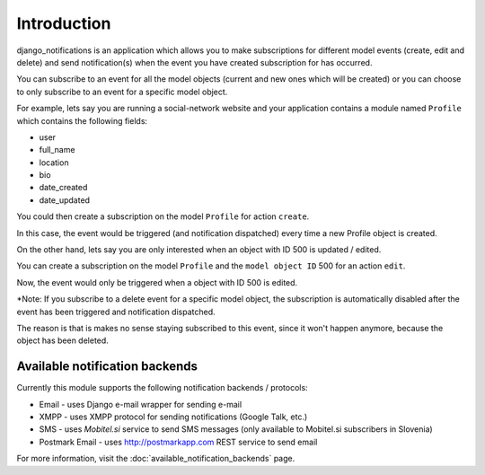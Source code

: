 ============
Introduction
============

django_notifications is an application which allows you to make subscriptions for different model events (create, edit and delete) and send notification(s) when the event you have created subscription for has occurred.

You can subscribe to an event for all the model objects (current and new ones which will be created) or you can choose to only subscribe to an event for a specific model object.

For example, lets say you are running a social-network website and your application contains a module named ``Profile`` which contains the following fields:

- user
- full_name
- location
- bio
- date_created
- date_updated

You could then create a subscription on the model ``Profile`` for action ``create``.

In this case, the event would be triggered (and notification dispatched) every time a new Profile object is created.

On the other hand, lets say you are only interested when an object with ID 500 is updated / edited.

You can create a subscription on the model ``Profile`` and the ``model object ID`` 500 for an action ``edit``.

Now, the event would only be triggered when a object with ID 500 is edited.

*Note: If you subscribe to a delete event for a specific model object, the subscription is automatically disabled after the event has been triggered and notification dispatched.

The reason is that is makes no sense staying subscribed to this event, since it won't happen anymore, because the object has been deleted.

Available notification backends
~~~~~~~~~~~~~~~~~~~~~~~~~~~~~~~

Currently this module supports the following notification backends / protocols:

- Email - uses Django e-mail wrapper for sending e-mail
- XMPP - uses XMPP protocol for sending notifications (Google Talk, etc.)
- SMS - uses `Mobitel.si` service to send SMS messages (only available to Mobitel.si subscribers in Slovenia)
- Postmark Email - uses http://postmarkapp.com REST service to send email

For more information, visit the :doc:`available_notification_backends` page.

.. _Mobitel.si: https://moj.mobitel.si/portal